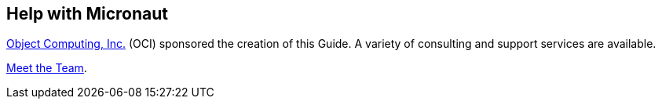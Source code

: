 == Help with Micronaut

https://objectcomputing.com[Object Computing, Inc.] (OCI) sponsored the creation of this Guide. A variety of consulting and support services are available.

https://objectcomputing.com/products/2gm-team[Meet the Team].